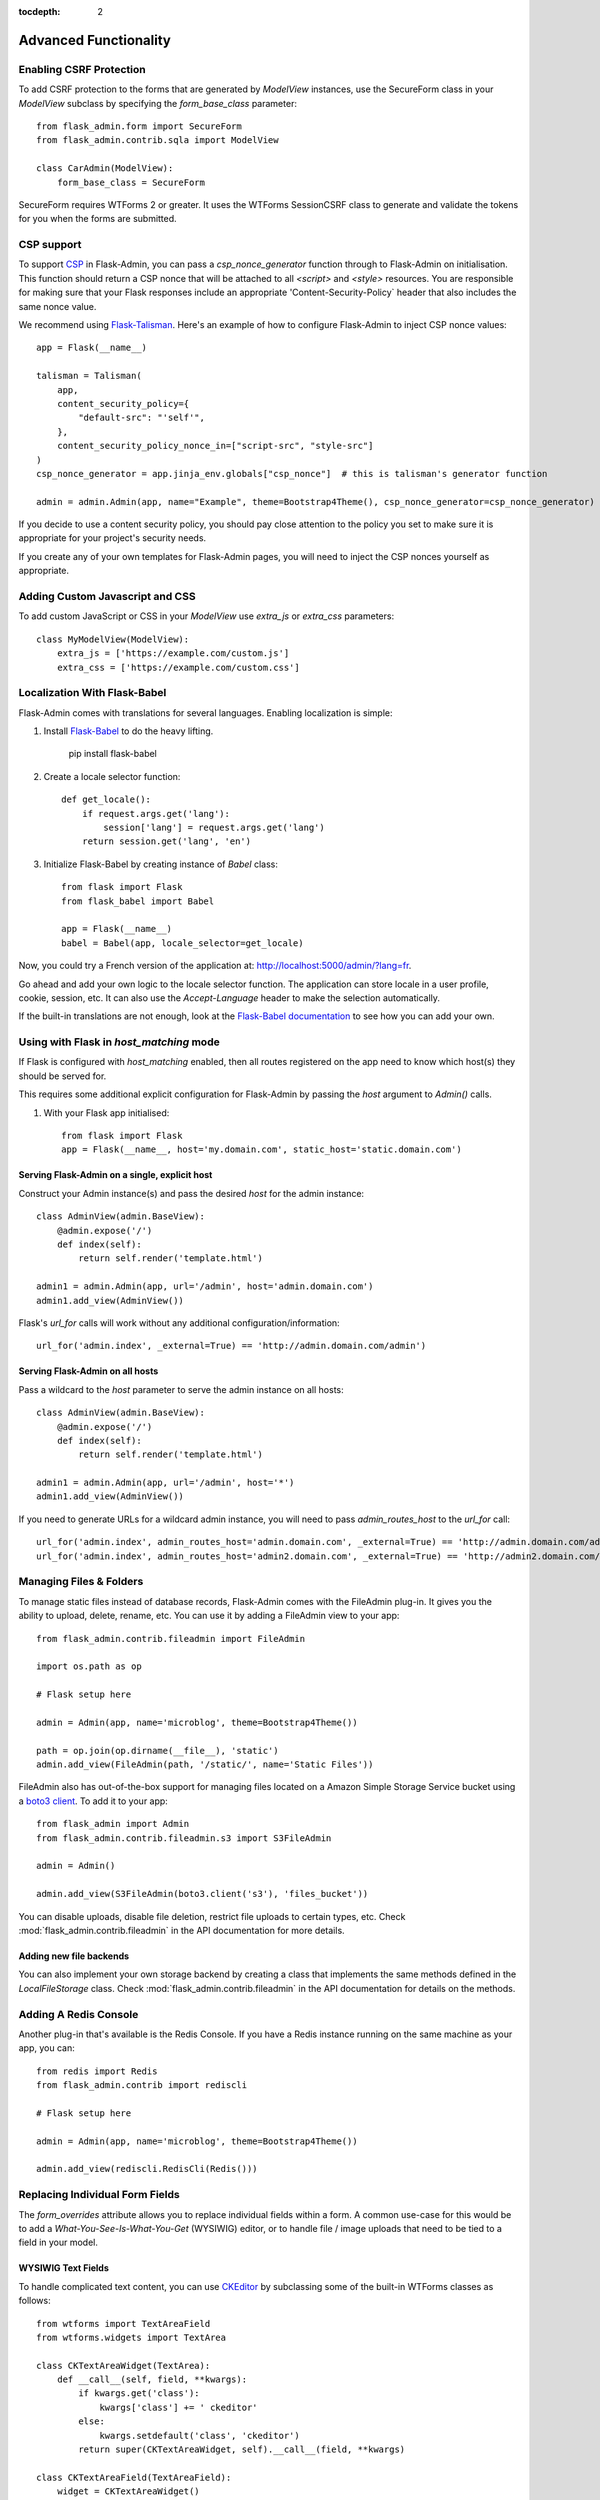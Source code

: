 :tocdepth: 2

Advanced Functionality
======================

Enabling CSRF Protection
------------------------

To add CSRF protection to the forms that are generated by *ModelView* instances, use the
SecureForm class in your *ModelView* subclass by specifying the *form_base_class* parameter::

    from flask_admin.form import SecureForm
    from flask_admin.contrib.sqla import ModelView

    class CarAdmin(ModelView):
        form_base_class = SecureForm

SecureForm requires WTForms 2 or greater. It uses the WTForms SessionCSRF class
to generate and validate the tokens for you when the forms are submitted.

CSP support
-----------

To support `CSP <https://cheatsheetseries.owasp.org/cheatsheets/Content_Security_Policy_Cheat_Sheet.html>`_
in Flask-Admin, you can pass a `csp_nonce_generator` function through to Flask-Admin on
initialisation. This function should return a CSP nonce that will be attached to all
`<script>` and `<style>` resources. You are responsible for making sure that your Flask
responses include an appropriate 'Content-Security-Policy` header that also includes the
same nonce value.

We recommend using `Flask-Talisman <https://pypi.org/project/flask-talisman/>`_. Here's an example
of how to configure Flask-Admin to inject CSP nonce values::

    app = Flask(__name__)

    talisman = Talisman(
        app,
        content_security_policy={
            "default-src": "'self'",
        },
        content_security_policy_nonce_in=["script-src", "style-src"]
    )
    csp_nonce_generator = app.jinja_env.globals["csp_nonce"]  # this is talisman's generator function

    admin = admin.Admin(app, name="Example", theme=Bootstrap4Theme(), csp_nonce_generator=csp_nonce_generator)

If you decide to use a content security policy, you should pay close attention to the policy you set to
make sure it is appropriate for your project's security needs.

If you create any of your own templates for Flask-Admin pages, you will need to inject the CSP nonces yourself as appropriate.

Adding Custom Javascript and CSS
--------------------------------

To add custom JavaScript or CSS in your *ModelView* use *extra_js* or *extra_css* parameters::

    class MyModelView(ModelView):
        extra_js = ['https://example.com/custom.js']
        extra_css = ['https://example.com/custom.css']

Localization With Flask-Babel
-----------------------------

Flask-Admin comes with translations for several languages.
Enabling localization is simple:

#. Install `Flask-Babel <https://github.com/python-babel/flask-babel/>`_ to do the heavy
   lifting.

        pip install flask-babel

#. Create a locale selector function::

        def get_locale():
            if request.args.get('lang'):
                session['lang'] = request.args.get('lang')
            return session.get('lang', 'en')

#. Initialize Flask-Babel by creating instance of `Babel` class::

        from flask import Flask
        from flask_babel import Babel

        app = Flask(__name__)
        babel = Babel(app, locale_selector=get_locale)

Now, you could try a French version of the application at: `http://localhost:5000/admin/?lang=fr <http://localhost:5000/admin/?lang=fr>`_.

Go ahead and add your own logic to the locale selector function. The application can store locale in
a user profile, cookie, session, etc. It can also use the `Accept-Language`
header to make the selection automatically.

If the built-in translations are not enough, look at the `Flask-Babel documentation <https://python-babel.github.io/flask-babel/>`_
to see how you can add your own.

Using with Flask in `host_matching` mode
----------------------------------------

If Flask is configured with `host_matching` enabled, then all routes registered on the app need to know which host(s) they should be served for.

This requires some additional explicit configuration for Flask-Admin by passing the `host` argument to `Admin()` calls.

#. With your Flask app initialised::

        from flask import Flask
        app = Flask(__name__, host='my.domain.com', static_host='static.domain.com')


Serving Flask-Admin on a single, explicit host
**********************************************
Construct your Admin instance(s) and pass the desired `host` for the admin instance::

        class AdminView(admin.BaseView):
            @admin.expose('/')
            def index(self):
                return self.render('template.html')

        admin1 = admin.Admin(app, url='/admin', host='admin.domain.com')
        admin1.add_view(AdminView())

Flask's `url_for` calls will work without any additional configuration/information::

        url_for('admin.index', _external=True) == 'http://admin.domain.com/admin')


Serving Flask-Admin on all hosts
********************************
Pass a wildcard to the `host` parameter to serve the admin instance on all hosts::

        class AdminView(admin.BaseView):
            @admin.expose('/')
            def index(self):
                return self.render('template.html')

        admin1 = admin.Admin(app, url='/admin', host='*')
        admin1.add_view(AdminView())

If you need to generate URLs for a wildcard admin instance, you will need to pass `admin_routes_host` to the `url_for` call::

        url_for('admin.index', admin_routes_host='admin.domain.com', _external=True) == 'http://admin.domain.com/admin')
        url_for('admin.index', admin_routes_host='admin2.domain.com', _external=True) == 'http://admin2.domain.com/admin')

.. _file-admin:

Managing Files & Folders
------------------------

To manage static files instead of database records, Flask-Admin comes with
the FileAdmin plug-in. It gives you the ability to upload, delete, rename, etc. You
can use it by adding a FileAdmin view to your app::

    from flask_admin.contrib.fileadmin import FileAdmin

    import os.path as op

    # Flask setup here

    admin = Admin(app, name='microblog', theme=Bootstrap4Theme())

    path = op.join(op.dirname(__file__), 'static')
    admin.add_view(FileAdmin(path, '/static/', name='Static Files'))


FileAdmin also has out-of-the-box support for managing files located on a Amazon Simple Storage Service
bucket using a `boto3 client <https://boto3.amazonaws.com/v1/documentation/api/latest/reference/core/session.html#boto3.session.Session.client>`_. To add it to your app::

    from flask_admin import Admin
    from flask_admin.contrib.fileadmin.s3 import S3FileAdmin

    admin = Admin()

    admin.add_view(S3FileAdmin(boto3.client('s3'), 'files_bucket'))

You can disable uploads, disable file deletion, restrict file uploads to certain types, etc.
Check :mod:`flask_admin.contrib.fileadmin` in the API documentation for more details.

Adding new file backends
************************

You can also implement your own storage backend by creating a class that implements the same
methods defined in the `LocalFileStorage` class. Check :mod:`flask_admin.contrib.fileadmin` in the
API documentation for details on the methods.

Adding A Redis Console
----------------------

Another plug-in that's available is the Redis Console. If you have a Redis
instance running on the same machine as your app, you can::

    from redis import Redis
    from flask_admin.contrib import rediscli

    # Flask setup here

    admin = Admin(app, name='microblog', theme=Bootstrap4Theme())

    admin.add_view(rediscli.RedisCli(Redis()))


Replacing Individual Form Fields
--------------------------------

The `form_overrides` attribute allows you to replace individual fields within a form.
A common use-case for this would be to add a *What-You-See-Is-What-You-Get* (WYSIWIG) editor, or to handle
file / image uploads that need to be tied to a field in your model.

WYSIWIG Text Fields
*******************
To handle complicated text content, you can use
`CKEditor <https://ckeditor.com/>`_ by subclassing some of the built-in WTForms
classes as follows::

    from wtforms import TextAreaField
    from wtforms.widgets import TextArea

    class CKTextAreaWidget(TextArea):
        def __call__(self, field, **kwargs):
            if kwargs.get('class'):
                kwargs['class'] += ' ckeditor'
            else:
                kwargs.setdefault('class', 'ckeditor')
            return super(CKTextAreaWidget, self).__call__(field, **kwargs)

    class CKTextAreaField(TextAreaField):
        widget = CKTextAreaWidget()

    class MessageAdmin(ModelView):
        extra_js = ['//cdn.ckeditor.com/4.6.0/standard/ckeditor.js']

        form_overrides = {
            'body': CKTextAreaField
        }

File & Image Fields
*******************

Flask-Admin comes with a built-in :meth:`~flask_admin.form.upload.FileUploadField`
and :meth:`~flask_admin.form.upload.ImageUploadField`. To make use
of them, you'll need to specify an upload directory and add them to the forms in question.
Image handling also requires you to have `Pillow <https://pypi.python.org/pypi/Pillow/2.8.2>`_
installed if you need to do any processing on the image files.

Have a look at the example at
https://github.com/pallets-eco/flask-admin/tree/master/examples/forms-files-images.

If you just want to manage static files in a directory, without tying them to a database model, then
use the :ref:`File-Admin<file-admin>` plug-in.

Managing Geographical Models
----------------------------

If you want to store spatial information in a GIS database, Flask-Admin has
you covered. The GeoAlchemy backend extends the SQLAlchemy backend (just as
`GeoAlchemy <https://geoalchemy-2.readthedocs.io/>`_  extends SQLAlchemy) to give you a pretty and functional map-based
editor for your admin pages.

Some notable features include:

 - Maps are displayed using the amazing `Leaflet <https://leafletjs.com/>`_ Javascript library,
   with map data from `Mapbox <https://www.mapbox.com>`_.
 - Geographic information, including points, lines and polygons, can be edited
   interactively using `Leaflet.Draw <https://github.com/Leaflet/Leaflet.draw>`_.
 - Graceful fallback: `GeoJSON <https://geojson.org/>`_ data can be edited in a ``<textarea>``, if the
   user has turned off Javascript.
 - Works with a `Geometry <https://geoalchemy-2.readthedocs.io/en/latest/types.html#geoalchemy2.types.Geometry>`_ SQL field that is integrated with `Shapely <https://shapely.readthedocs.io/>`_ objects.

To get started, define some fields on your model using GeoAlchemy's *Geometry*
field. Next, add model views to your interface using the ModelView class
from the GeoAlchemy backend, rather than the usual SQLAlchemy backend::

    from geoalchemy2 import Geometry
    from flask_admin.contrib.geoa import ModelView

    # .. flask initialization
    db = SQLAlchemy()
    db.init_app(app)

    class Location(db.Model):
        id = db.Column(db.Integer, primary_key=True)
        name = db.Column(db.String(64), unique=True)
        point = db.Column(Geometry("POINT"))

Some of the Geometry field types that are available include:
"POINT", "MULTIPOINT", "POLYGON", "MULTIPOLYGON", "LINESTRING" and "MULTILINESTRING".

Have a look at https://github.com/pallets-eco/flask-admin/tree/master/examples/geo_alchemy
to get started.

Display map widgets
*******************

Flask-Admin uses `Leaflet <https://leafletjs.com/>`_ to display map widgets for
geographical data. By default, this uses `MapBox <https://www.mapbox.com>`_.

To have MapBox data display correctly, you'll have to sign up for an account and include
some credentials in your application's config::

    app = Flask(__name__)
    app.config['FLASK_ADMIN_MAPS'] = True

    # Required: configure the default centre position for blank maps
    app.config['FLASK_ADMIN_DEFAULT_CENTER_LAT'] = -33.918861
    app.config['FLASK_ADMIN_DEFAULT_CENTER_LONG'] = 18.423300

    # Required if using the default Mapbox integration
    app.config['FLASK_ADMIN_MAPBOX_MAP_ID'] = "example.abc123"
    app.config['FLASK_ADMIN_MAPBOX_ACCESS_TOKEN'] = "pk.def456"

If you want to use a map provider other than MapBox (eg OpenStreetMaps), you can override
the tile layer URLs and tile attribution attributes::

    class CityView(ModelView):
        tile_layer_url = '{s}.tile.openstreetmap.org/{z}/{x}/{y}.png'
        tile_layer_attribution = '&copy; <a href="https://www.openstreetmap.org/copyright">OpenStreetMap</a> contributors'

If you want to include a search box on map widgets for looking up locations, you need the following additional configuration::

    app.config['FLASK_ADMIN_MAPS_SEARCH'] = True
    app.config['FLASK_ADMIN_GOOGLE_MAPS_API_KEY'] = 'secret'

Flask-Admin currently only supports Google Maps for map search.

Limitations
***********

There's currently no way to sort, filter, or search on geometric fields
in the admin. It's not clear that there's a good way to do so.
If you have any ideas or suggestions, make a pull request!

Customising Builtin Forms Via Rendering Rules
---------------------------------------------

Before version 1.0.7, all model backends were rendering the *create* and *edit* forms
using a special Jinja2 macro, which was looping over the fields of a WTForms form object and displaying
them one by one. This works well, but it is difficult to customize.

Starting from version 1.0.7, Flask-Admin supports form rendering rules, to give you fine grained control of how
the forms for your modules should be displayed.

The basic idea is pretty simple: the customizable rendering rules replace a static macro, so you can tell
Flask-Admin how each form should be rendered. As an extension, however, the rendering rules also let you do a
bit more: You can use them to output HTML, call Jinja2 macros, render fields, and so on.

Essentially, form rendering rules separate the form rendering from the form definition.
For example, it no longer matters in which sequence your form fields are defined.

To start using the form rendering rules, put a list of form field names into the `form_create_rules`
property one of your admin views::

    class RuleView(sqla.ModelView):
        form_create_rules = ('email', 'first_name', 'last_name')

In this example, only three fields will be rendered and `email` field will be above other two fields.

Whenever Flask-Admin sees a string value in `form_create_rules`, it automatically assumes that it is a
form field reference and creates a :class:`flask_admin.form.rules.Field` class instance for that field.

Let's say we want to display some text between the `email` and `first_name` fields. This can be accomplished by
using the :class:`flask_admin.form.rules.Text` class::

    from flask_admin.form import rules

    class RuleView(sqla.ModelView):
        form_create_rules = ('email', rules.Text('Foobar'), 'first_name', 'last_name')

Built-in Rules
**************

Flask-Admin comes with few built-in rules that can be found in the :mod:`flask_admin.form.rules` module:

======================================================= ========================================================
Form Rendering Rule                                     Description
======================================================= ========================================================
:class:`flask_admin.form.rules.BaseRule`                All rules derive from this class
:class:`flask_admin.form.rules.NestedRule`              Allows rule nesting, useful for HTML containers
:class:`flask_admin.form.rules.Text`                    Simple text rendering rule
:class:`flask_admin.form.rules.HTML`                    Same as `Text` rule, but does not escape the text
:class:`flask_admin.form.rules.Macro`                   Calls macro from current Jinja2 context
:class:`flask_admin.form.rules.Container`               Wraps child rules into container rendered by macro
:class:`flask_admin.form.rules.Field`                   Renders single form field
:class:`flask_admin.form.rules.Header`                  Renders form header
:class:`flask_admin.form.rules.FieldSet`                Renders form header and child rules
======================================================= ========================================================

.. _database-backends:

Using Different Database Backends
---------------------------------

Other than SQLAlchemy... There are five different backends for you to choose
from, depending on which database you would like to use for your application. If, however, you need
to implement your own database backend, have a look at :ref:`adding-model-backend`.

If you don't know where to start, but you're familiar with relational databases, then you should probably look at using
`SQLAlchemy`_. It is a full-featured toolkit, with support for SQLite, PostgreSQL, MySQL,
Oracle and MS-SQL amongst others. It really comes into its own once you have lots of data, and a fair amount of
relations between your data models. If you want to track spatial data like latitude/longitude
points, you should look into `GeoAlchemy`_, as well.

SQLAlchemy
**********

Notable features:

 - SQLAlchemy 0.6+ support
 - Paging, sorting, filters
 - Proper model relationship handling
 - Inline editing of related models

**Multiple Primary Keys**

Flask-Admin has limited support for models with multiple primary keys. It only covers specific case when
all but one primary keys are foreign keys to another model. For example, model inheritance following
this convention.

Let's Model a car with its tyres::

    class Car(db.Model):
        __tablename__ = 'cars'
        id = db.Column(db.Integer, primary_key=True, autoincrement=True)
        desc = db.Column(db.String(50))

        def __unicode__(self):
            return self.desc

    class Tyre(db.Model):
        __tablename__ = 'tyres'
        car_id = db.Column(db.Integer, db.ForeignKey('cars.id'), primary_key=True)
        tyre_id = db.Column(db.Integer, primary_key=True)
        car = db.relationship('Car', backref='tyres')
        desc = db.Column(db.String(50))

A specific tyre is identified by using the two primary key columns of the ``Tyre`` class, of which the ``car_id`` key
is itself a foreign key to the class ``Car``.

To be able to CRUD the ``Tyre`` class, you need to enumerate columns when defining the AdminView::

    class TyreAdmin(sqla.ModelView):
        form_columns = ['car', 'tyre_id', 'desc']

The ``form_columns`` needs to be explicit, as per default only one primary key is displayed.

When having multiple primary keys, **no** validation for uniqueness *prior* to saving of the object will be done. Saving
a model that violates a unique-constraint leads to an Sqlalchemy-Integrity-Error. In this case, ``Flask-Admin`` displays
a proper error message and you can change the data in the form. When the application has been started with ``debug=True``
the ``werkzeug`` debugger will catch the exception and will display the stacktrace.

Peewee
******

Features:

 - Peewee 2.x+ support;
 - Paging, sorting, filters, etc;
 - Inline editing of related models;

In order to use peewee integration, you need to install two additional Python
packages: `peewee <https://docs.peewee-orm.com/>`_ and `wtf-peewee <https://github.com/coleifer/wtf-peewee/>`_.

Known issues:

 - Many-to-Many model relations are not supported: there's no built-in way to express M2M relation in Peewee

For more, check the :class:`~flask_admin.contrib.peewee` API documentation. Or look at
the Peewee example at https://github.com/pallets-eco/flask-admin/tree/master/examples/peewee.

PyMongo
*******

The bare minimum you have to provide for Flask-Admin to work with PyMongo:

 1. A list of columns by setting `column_list` property
 2. Provide form to use by setting `form` property
 3. When instantiating :class:`flask_admin.contrib.pymongo.ModelView` class, you have to provide PyMongo collection object

This is minimal PyMongo view::

  class UserForm(Form):
      name = StringField('Name')
      email = StringField('Email')

  class UserView(ModelView):
      column_list = ('name', 'email')
      form = UserForm

  if __name__ == '__main__':
      admin = Admin(app)

      # 'db' is PyMongo database object
      admin.add_view(UserView(db['users']))

On top of that you can add sortable columns, filters, text search, etc.

For more, check the :class:`~flask_admin.contrib.pymongo` API documentation. Or look at
the pymongo example at https://github.com/pallets-eco/flask-admin/tree/master/examples/pymongo.

Migrating From Django
---------------------

If you are used to `Django <https://www.djangoproject.com/>`_ and the *django-admin* package, you will find
Flask-Admin to work slightly different from what you would expect.

Design Philosophy
*****************

In general, Django and *django-admin* strives to make life easier by implementing sensible defaults. So a developer
will be able to get an application up in no time, but it will have to conform to most of the defaults. Of course it
is possible to customize things, but this often requires a good understanding of what's going on behind the scenes,
and it can be rather tricky and time-consuming.

The design philosophy behind Flask is slightly different. It embraces the diversity that one tends to find in web
applications by not forcing design decisions onto the developer. Rather than making it very easy to build an
application that *almost* solves your whole problem, and then letting you figure out the last bit, Flask aims to make it
possible for you to build the *whole* application. It might take a little more effort to get started, but once you've
got the hang of it, the sky is the limit... Even when your application is a little different from most other
applications out there on the web.

Flask-Admin follows this same design philosophy. So even though it provides you with several tools for getting up &
running quickly, it will be up to you, as a developer, to tell Flask-Admin what should be displayed and how. Even
though it is easy to get started with a simple `CRUD <https://en.wikipedia.org/wiki/Create,_read,_update_and_delete>`_
interface for each model in your application, Flask-Admin doesn't fix you to this approach, and you are free to
define other ways of interacting with some, or all, of your models.

Due to Flask-Admin supporting more than one ORM (SQLAlchemy, Peewee, raw pymongo), the developer is even
free to mix different model types into one application by instantiating appropriate CRUD classes.

Here is a list of some of the configuration properties that are made available by Flask-Admin and the
SQLAlchemy backend. You can also see which *django-admin* properties they correspond to:

=========================================== ==============================================
Django                                      Flask-Admin
=========================================== ==============================================
actions										:attr:`~flask_admin.actions`
exclude										:attr:`~flask_admin.model.BaseModelView.form_excluded_columns`
fields										:attr:`~flask_admin.model.BaseModelView.form_columns`
form 										:attr:`~flask_admin.model.BaseModelView.form`
formfield_overrides 						:attr:`~flask_admin.model.BaseModelView.form_args`
inlines										:attr:`~flask_admin.contrib.sqla.ModelView.inline_models`
list_display 								:attr:`~flask_admin.model.BaseModelView.column_list`
list_filter									:attr:`~flask_admin.contrib.sqla.ModelView.column_filters`
list_per_page 								:attr:`~flask_admin.model.BaseModelView.page_size`
search_fields								:attr:`~flask_admin.model.BaseModelView.column_searchable_list`
add_form_template							:attr:`~flask_admin.model.BaseModelView.create_template`
change_form_template						:attr:`~flask_admin.model.BaseModelView.change_form_template`
=========================================== ==============================================

You might want to check :class:`~flask_admin.model.BaseModelView` for basic model configuration options (reused by all model
backends) and specific backend documentation, for example
:class:`~flask_admin.contrib.sqla.ModelView`. There's much more
than what is displayed in this table.

Overriding the Form Scaffolding
-------------------------------

If you don't want to the use the built-in Flask-Admin form scaffolding logic, you are free to roll your own
by simply overriding :meth:`~flask_admin.model.base.scaffold_form`. For example, if you use
`WTForms-Alchemy <https://github.com/kvesteri/wtforms-alchemy>`_, you could put your form generation code
into a `scaffold_form` method in your `ModelView` class.

For SQLAlchemy, if the `synonym_property` does not return a SQLAlchemy field, then Flask-Admin won't be able to figure out what to
do with it, so it won't generate a form field. In this case, you would need to manually contribute your own field::

    class MyView(ModelView):
        def scaffold_form(self):
            form_class = super(UserView, self).scaffold_form()
            form_class.extra = StringField('Extra')
            return form_class

Customizing Batch Actions
-------------------------

If you want to add other batch actions to the list view, besides the default delete action,
then you can define a function that implements the desired logic and wrap it with the `@action` decorator.

The `action` decorator takes three parameters: `name`, `text` and `confirmation`.
While the wrapped function should accept only one parameter - `ids`::

    from flask_admin.actions import action

    class UserView(ModelView):
        @action('approve', 'Approve', 'Are you sure you want to approve selected users?')
        def action_approve(self, ids):
            try:
                query = User.query.filter(User.id.in_(ids))

                count = 0
                for user in query.all():
                    if user.approve():
                        count += 1

                flash(ngettext('User was successfully approved.',
                               '%(count)s users were successfully approved.',
                               count,
                               count=count))
            except Exception as ex:
                if not self.handle_view_exception(ex):
                    raise

                flash(gettext('Failed to approve users. %(error)s', error=str(ex)), 'error')


Raise exceptions instead of flash error messages
------------------------------------------------

By default, Flask-Admin will capture most exceptions related to reading/writing models
and display a flash message instead of raising an exception. If your Flask app is running
in debug mode (ie under local development), exceptions will not be suppressed.

The flash message behaviour can be overridden with some Flask configuration.::

    app = Flask(__name__)
    app.config['FLASK_ADMIN_RAISE_ON_VIEW_EXCEPTION'] = True
    app.config['FLASK_ADMIN_RAISE_ON_INTEGRITY_ERROR'] = True


FLASK_ADMIN_RAISE_ON_VIEW_EXCEPTION
***********************************
Instead of turning exceptions on model create/update/delete actions into flash messages,
raise the exception as normal. You should expect the view to return a 500 to the user,
unless you add specific handling to prevent this.

FLASK_ADMIN_RAISE_ON_INTEGRITY_ERROR
************************************
This targets SQLAlchemy specifically.

Unlike the previous setting, this will specifically only affect the behaviour of
IntegrityErrors. These usually come from violations on constraints in the database,
for example trying to insert a row with a primary key that already exists.

Adding a favicon to the admin page
************************************
Adding a favicon to flask-admin is easy: just save a .ico file and add a /favicon.ico 
route to your flask app.

    from flask import redirect, url_for
    @app.route("/favicon.ico")
    def favicon():
        return redirect(url_for("static", filename="favicon.ico"))
